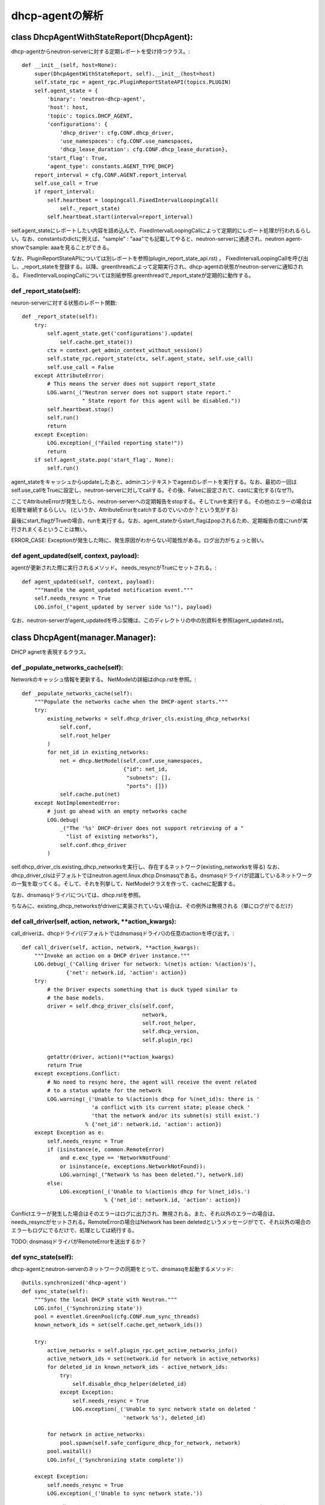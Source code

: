 ======================================================
dhcp-agentの解析
======================================================

class DhcpAgentWithStateReport(DhcpAgent):
===============================================

dhcp-agentからneutron-serverに対する定期レポートを受け持つクラス。::


    def __init__(self, host=None):
        super(DhcpAgentWithStateReport, self).__init__(host=host)
        self.state_rpc = agent_rpc.PluginReportStateAPI(topics.PLUGIN)
        self.agent_state = {
            'binary': 'neutron-dhcp-agent',
            'host': host,
            'topic': topics.DHCP_AGENT,
            'configurations': {
                'dhcp_driver': cfg.CONF.dhcp_driver,
                'use_namespaces': cfg.CONF.use_namespaces,
                'dhcp_lease_duration': cfg.CONF.dhcp_lease_duration},
            'start_flag': True,
            'agent_type': constants.AGENT_TYPE_DHCP}
        report_interval = cfg.CONF.AGENT.report_interval
        self.use_call = True
        if report_interval:
            self.heartbeat = loopingcall.FixedIntervalLoopingCall(
                self._report_state)
            self.heartbeat.start(interval=report_interval)

self.agent_stateにレポートしたい内容を詰め込んで、FixedIntervalLoopingCallによって定期的にレポート処理が行われるらしい。なお、constantsのdictに例えば、"sample" : "aaa"でも記載してやると、neutron-serverに通達され、neutron agent-showでsample: aaaを見ることができる。
 
なお、PluginReportStateAPIについては別レポートを参照(plugin_report_state_api.rst) 。
FixedIntervalLoopingCallを呼び出し、_report_stateを登録する。以降、greenthreadによって定期実行され、dhcp-agentの状態がneutron-serverに通知される。
FixedIntervalLoopingCallについては別紙参照.greenthreadで_report_stateが定期的に動作する。 


def _report_state(self):
------------------------------

neuron-serverに対する状態のレポート関数::

    def _report_state(self):
        try:
            self.agent_state.get('configurations').update(
                self.cache.get_state())
            ctx = context.get_admin_context_without_session()
            self.state_rpc.report_state(ctx, self.agent_state, self.use_call)
            self.use_call = False
        except AttributeError:
            # This means the server does not support report_state
            LOG.warn(_("Neutron server does not support state report."
                       " State report for this agent will be disabled."))
            self.heartbeat.stop()
            self.run()
            return
        except Exception:
            LOG.exception(_("Failed reporting state!"))
            return
        if self.agent_state.pop('start_flag', None):
            self.run()


agent_stateをキャッシュからupdateしたあと、adminコンテキストでagentのレポートを実行する。なお、最初の一回はself.use_callをTrueに設定し、neutron-serverに対してcallする。その後、Falseに設定されて、castに変化する(なぜ?)。

ここでAttributeErrorが発生したら、neutron-serverへの定期報告をstopする。そしてrunを実行する。その他のエラーの場合は処理を継続するらしい。
(というか、AttributeErrorをcatchするのでいいのか？という気がする)

最後にstart_flagがTrueの場合、runを実行する。なお、agent_stateからstart_flagはpopされるため、定期報告の度にrunが実行されまくるということは無い。

ERROR_CASE: Exceptionが発生した時に、発生原因がわからない可能性がある。ログ出力がちょっと弱い。


def agent_updated(self, context, payload):
----------------------------------------------

agentが更新された際に実行されるメソッド。
needs_resyncがTrueにセットされる。::


    def agent_updated(self, context, payload):
        """Handle the agent_updated notification event."""
        self.needs_resync = True
        LOG.info(_("agent_updated by server side %s!"), payload)

なお、neutron-serverがagent_updatedを呼ぶ契機は、このディレクトリの中の別資料を参照(agent_updated.rst)。

class DhcpAgent(manager.Manager):
=======================================

DHCP agnetを表現するクラス。

def _populate_networks_cache(self):
--------------------------------------

Networkのキャッシュ情報を更新する。
NetModelの詳細はdhcp.rstを参照。::


    def _populate_networks_cache(self):
        """Populate the networks cache when the DHCP-agent starts."""
        try:
            existing_networks = self.dhcp_driver_cls.existing_dhcp_networks(
                self.conf,
                self.root_helper
            )
            for net_id in existing_networks:
                net = dhcp.NetModel(self.conf.use_namespaces,
                                    {"id": net_id,
                                     "subnets": [],
                                     "ports": []})
                self.cache.put(net)
        except NotImplementedError:
            # just go ahead with an empty networks cache
            LOG.debug(
                _("The '%s' DHCP-driver does not support retrieving of a "
                  "list of existing networks"),
                self.conf.dhcp_driver
            )


self.dhcp_driver_cls.existing_dhcp_networksを実行し、存在するネットワーク(existing_networksを得る)
なお、dhcp_driver_clsはデフォルトではneutron.agent.linux.dhcp.Dnsmasqである。dnsmasqドライバが認識しているネットワークの一覧を取ってくる。そして、それを列挙して、NetModelクラスを作って、cacheに配置する。

なお、dnsmasqドライバについては、dhcp.rstを参照。

ちなみに、existing_dhcp_networksがdriverに実装されていない場合は、その例外は無視される（単にログがでるだけ）

def call_driver(self, action, network, **action_kwargs):
----------------------------------------------------------------

call_driverは、dhcpドライバ(デフォルトではdnsmasqドライバ)の任意のactionを呼び出す。::

    def call_driver(self, action, network, **action_kwargs):
        """Invoke an action on a DHCP driver instance."""
        LOG.debug(_('Calling driver for network: %(net)s action: %(action)s'),
                  {'net': network.id, 'action': action})
        try:
            # the Driver expects something that is duck typed similar to
            # the base models.
            driver = self.dhcp_driver_cls(self.conf,
                                          network,
                                          self.root_helper,
                                          self.dhcp_version,
                                          self.plugin_rpc)

            getattr(driver, action)(**action_kwargs)
            return True
        except exceptions.Conflict:
            # No need to resync here, the agent will receive the event related
            # to a status update for the network
            LOG.warning(_('Unable to %(action)s dhcp for %(net_id)s: there is '
                          'a conflict with its current state; please check '
                          'that the network and/or its subnet(s) still exist.')
                        % {'net_id': network.id, 'action': action})
        except Exception as e:
            self.needs_resync = True
            if (isinstance(e, common.RemoteError)
                and e.exc_type == 'NetworkNotFound'
                or isinstance(e, exceptions.NetworkNotFound)):
                LOG.warning(_("Network %s has been deleted."), network.id)
            else:
                LOG.exception(_('Unable to %(action)s dhcp for %(net_id)s.')
                              % {'net_id': network.id, 'action': action})

Conflictエラーが発生した場合はそのエラーはログに出力され、無視される。また、それ以外のエラーの場合は、needs_resyncがセットされる。RemoteErrorの場合はNetwork has been deletedというメッセージがでて、それ以外の場合のエラーもログにでるだけで、処理としては続行する。

TODO: dnsmasqドライバがRemoteErrorを送出するか？


def sync_state(self):
--------------------------

dhcp-agentとneutron-serverのネットワークの同期をとって、dnsmasqを起動するメソッド::


    @utils.synchronized('dhcp-agent')
    def sync_state(self):
        """Sync the local DHCP state with Neutron."""
        LOG.info(_('Synchronizing state'))
        pool = eventlet.GreenPool(cfg.CONF.num_sync_threads)
        known_network_ids = set(self.cache.get_network_ids())

        try:
            active_networks = self.plugin_rpc.get_active_networks_info()
            active_network_ids = set(network.id for network in active_networks)
            for deleted_id in known_network_ids - active_network_ids:
                try:
                    self.disable_dhcp_helper(deleted_id)
                except Exception:
                    self.needs_resync = True
                    LOG.exception(_('Unable to sync network state on deleted '
                                    'network %s'), deleted_id)

            for network in active_networks:
                pool.spawn(self.safe_configure_dhcp_for_network, network)
            pool.waitall()
            LOG.info(_('Synchronizing state complete'))

        except Exception:
            self.needs_resync = True
            LOG.exception(_('Unable to sync network state.'))

utils.synchronizedを使っており、これはdhcp-agnetというファイルロックを取る。つまり、同一サーバ内であれば、このメソッドは排他動作するってことになっている。

まず、このメソッドでは、最初にneutron-serverからアクティブなネットワークの一覧を取得する。そして、active_network_idsにそのIDの一覧を入れる。

known_network_ids(dnsmasqドライバが知っているネットワークのID)から、active_network_idsを引いたものが、消去すべきdnsmasqという結果になるので、for deletedのループでself.disable_dhcp_helperを呼び出してdnsmasqを消去する。

そして、active_networksについて、self.safe_configure_dhcp_for_networkを実行する。なお、eventletのスレッドを利用しているため、個々の処理については並行して行われるものと推測される。

[参考]
http://eventlet.net/doc/basic_usage.html

http://eventlet.net/doc/modules/greenpool.html#eventlet.greenpool.GreenPool


ERROR_CASE:これはパフォーマンスの問題が発生する。neutron-serverからすべてのアクティブなネットワークを取ってくる方式は、パフォーマンスに問題が発生する。known_network_idsをフィルター指定するなど、問い合わせに工夫をする必要がある。

def _periodic_resync_helper(self):
-------------------------------------

定期的にループして、needs_resyncが立っている場合はsync_stateを実行する::

    def _periodic_resync_helper(self):
        """Resync the dhcp state at the configured interval."""
        while True:
            eventlet.sleep(self.conf.resync_interval)
            if self.needs_resync:
                self.needs_resync = False
                self.sync_state()


def safe_get_network_info(self, network_id):
----------------------------------------------------

安全にネットワーク情報を取ってくるメソッド。ネットワーク情報の取得に失敗した場合は、needs_resyncを立てる。::

    def safe_get_network_info(self, network_id):
        try:
            network = self.plugin_rpc.get_network_info(network_id)
            if not network:
                LOG.warn(_('Network %s has been deleted.'), network_id)
            return network
        except Exception:
            self.needs_resync = True
            LOG.exception(_('Network %s info call failed.'), network_id)

def enable_dhcp_helper(self, network_id):
---------------------------------------------

self.safe_get_network_infoを実行して、得たnetwork_idを元に、self.configure_dhcp_for_networkを実行する。::

    def enable_dhcp_helper(self, network_id):
        """Enable DHCP for a network that meets enabling criteria."""
        network = self.safe_get_network_info(network_id)
        if network:
            self.configure_dhcp_for_network(network)


def safe_configure_dhcp_for_network(self, network):
------------------------------------------------------------

self.configure_dhcp_for_networkを実行するだけ。::

      def safe_configure_dhcp_for_network(self, network):
          try:
              self.configure_dhcp_for_network(network)
          except (exceptions.NetworkNotFound, RuntimeError):
              LOG.warn(_('Network %s may have been deleted and its resources '
                         'may have already been disposed.'), network.id)
  
def configure_dhcp_for_network(self, network):
------------------------------------------------------------

dhcp driver(デフォルトではdnsmasqドライバ)をのenableメソッドを呼び出す。call_driverのあと、enable_metadataがTrueであれば、metadata proxyを起動する様子。その後、キャッシュを更新する。

なお、dhcpサーバが起動する条件は結構あって、

1. network.admin_state_upがTrue
2. networkにsubnetが設定されている
3. subnetのenable_dhcpがTrue
4. subnetのip_versionが4

となる。コードは以下の通り。::

    def configure_dhcp_for_network(self, network):
        if not network.admin_state_up:
            return

        enable_metadata = self.dhcp_driver_cls.should_enable_metadata(
            self.conf, network)

        for subnet in network.subnets:
            if subnet.enable_dhcp and subnet.ip_version == 4:
                if self.call_driver('enable', network):
                    if self.conf.use_namespaces and enable_metadata:
                        self.enable_isolated_metadata_proxy(network)
                        enable_metadata = False  # Don't trigger twice
                    self.cache.put(network)
                break


def disable_dhcp_helper(self, network_id):
-----------------------------------------------

指定したnetworkのdhcp-serverを無効にするためのヘルパ関数::

    def disable_dhcp_helper(self, network_id):
        """Disable DHCP for a network known to the agent."""
        network = self.cache.get_network_by_id(network_id)
        if network:
            if (self.conf.use_namespaces and
                self.conf.enable_isolated_metadata):
                # NOTE(jschwarz): In the case where a network is deleted, all
                # the subnets and ports are deleted before this function is
                # called, so checking if 'should_enable_metadata' is True
                # for any subnet is false logic here.
                self.disable_isolated_metadata_proxy(network)
            if self.call_driver('disable', network):
                self.cache.remove(network)

まず、キャッシュからnetwork情報を得て、もし、ネットワークの情報が存在する場合、以下の処理を実行。
もし、network namespaceを使うかつ、metadata proxyが有効の場合は、指定されたネットワーク用のmetadata proxyを削除する。
次に、dhcpドライバのdisableを呼び出し、それが成功すれば、キャッシュから、指定されたnetworkの情報を削除する。


def refresh_dhcp_helper(self, network_id):
----------------------------------------------

dhcp-serverの更新の際に呼ばれる関数::

    def refresh_dhcp_helper(self, network_id):
        """Refresh or disable DHCP for a network depending on the current state
        of the network.
        """
        old_network = self.cache.get_network_by_id(network_id)
        if not old_network:
            # DHCP current not running for network.
            return self.enable_dhcp_helper(network_id)

        network = self.safe_get_network_info(network_id)
        if not network:
            return

        old_cidrs = set(s.cidr for s in old_network.subnets if s.enable_dhcp)
        new_cidrs = set(s.cidr for s in network.subnets if s.enable_dhcp)

        if new_cidrs and old_cidrs == new_cidrs:
            self.call_driver('reload_allocations', network)
            self.cache.put(network)
        elif new_cidrs:
            if self.call_driver('restart', network):
                self.cache.put(network)
        else:
            self.disable_dhcp_helper(network.id)

引数で指定されたnetwork(network_id)をキャッシュから取得し、もし、キャッシュに無い場合はdhcp-serverを作成してキャッシュにのせる。neutron-serverから引数で指定されたnetworkの情報を持ってきて、old_cidrsとnew_cidrsを比較。等しければdhcpドライバのreload_allocationsを呼び、違えば、restartを呼ぶ。それ以外は引数で指定されたnetworkのdhcpをdisableする。

ERROR_CASE: 異常系と呼べるかわからないが、引数で指定されたnetworkがサブネットが存在しない状態から、存在する状態に変化した際に、dhcp-serverが作られないのではないかと考える。そのようなケースにこの関数が呼ばれなければ問題ないと思うが。
->あとから気づいたが、create_network_endではrefresh_dhcp_helperは呼び出されないし、networkのサブネットが無い状態から存在する状態への遷移はsubnet_create_endが呼び出される。この時は、refresh_dhcp_helperが呼び出されるが、以下の部分が実行されるだけなので、問題ない。::

        old_network = self.cache.get_network_by_id(network_id)
        if not old_network:
            # DHCP current not running for network.
            return self.enable_dhcp_helper(network_id)

def network_create_end(self, context, payload):
------------------------------------------------------

networkの作成の終わりに呼び出される関数::

    @utils.synchronized('dhcp-agent')
    def network_create_end(self, context, payload):
        """Handle the network.create.end notification event."""
        network_id = payload['network']['id']
        self.enable_dhcp_helper(network_id)

これの呼び出し元は以下。
neutron/api/rpc/agentnotifiers/dhcp_rpc_agent_api.py:62:                    context, 'network_create_end',

_schedule_networkということで、スケジューラの何かのタイミング。networkのスケジューリングについては、scheduler/network/network.rstを参照。
TODO: scheduler/network/network.rstの編集

neutron/api/rpc/agentnotifiers/dhcp_rpc_agent_api.py:107:        cast_required = method != 'network_create_end'
notifyの延長で呼び出される。このnotifyの呼び出し元は以下。
"neutron/api/v2/base.py"の_send_dhcp_notificationの呼び出し元。

1. def update
2. def create(今回はここに該当するものと思われる)
3. def delete

neutron/api/rpc/agentnotifiers/dhcp_rpc_agent_api.py:148:        self._cast_message(context, 'network_create_end',

これは実際にagentのrpcを呼び出す箇所。

ERROR_CASE: サブネットが無いとdhcp-serverを創りださないくせに、network_endが定義されているのはなぜだろう

def network_update_end(self, context, payload):
---------------------------------------------------

ネットワークの更新の際に呼び出される関数::

    @utils.synchronized('dhcp-agent')
    def network_update_end(self, context, payload):
        """Handle the network.update.end notification event."""
        network_id = payload['network']['id']
        if payload['network']['admin_state_up']:
            self.enable_dhcp_helper(network_id)
        else:
            self.disable_dhcp_helper(network_id)


def network_delete_end(self, context, payload):
-------------------------------------------------

ネットワークの削除の際に呼び出される関数::

    @utils.synchronized('dhcp-agent')
    def network_delete_end(self, context, payload):
        """Handle the network.delete.end notification event."""
        self.disable_dhcp_helper(payload['network_id'])

def subnet_update_end(self, context, payload):
---------------------------------------------------

サブネットの更新時に呼び出される関数::

    @utils.synchronized('dhcp-agent')
    def subnet_update_end(self, context, payload):
        """Handle the subnet.update.end notification event."""
        network_id = payload['subnet']['network_id']
        self.refresh_dhcp_helper(network_id)

network_updateだと、admin_state_upがTrueの場合はself.enable_dhcp_helperが呼び出されていたが、subnet_update_endの場合は、self.refresh_dhcp_helperが呼び出される。

なお、subnet_update_endとsubnet_create_endは同じ定義である。

これの呼び出し元は以下。
"neutron/api/v2/base.py"の_send_dhcp_notificationの呼び出し元。

1. def update
2. def create
3. def delete

要するにnetworkと同じ。

def subnet_delete_end(self, context, payload):
-----------------------------------------------------

サブネットの削除時に呼び出される関数::

    @utils.synchronized('dhcp-agent')
    def subnet_delete_end(self, context, payload):
        """Handle the subnet.delete.end notification event."""
        subnet_id = payload['subnet_id']
        network = self.cache.get_network_by_subnet_id(subnet_id)
        if network:
            self.refresh_dhcp_helper(network.id)

def port_update_end(self, context, payload):
--------------------------------------------------

portのupdate時に呼び出される関数::

    @utils.synchronized('dhcp-agent')
    def port_update_end(self, context, payload):
        """Handle the port.update.end notification event."""
        updated_port = dhcp.DictModel(payload['port'])
        network = self.cache.get_network_by_id(updated_port.network_id)
        if network:
            self.cache.put_port(updated_port)
            self.call_driver('reload_allocations', network)

portに関連づくnetwork情報がキャッシュに存在する場合は、キャッシュにupdated_portが代入されたあと、driverのreload_allocationsが呼ばれる。
なお、port_update_endとport_create_endは同じ定義。

ERROR_CASE:networkに関連づくdhcpが何らかの理由により作成が失敗した場合は、port_update_endは何も起こらない。その後、sync_stateで復活すれば良いのだが、どうなるんだろう。configure_dhcp_for_networkでエラーが発生してもneeds_resyncフラグが立たないので、sync_stateは発生しない。

これの呼び出し元は以下。
"neutron/api/v2/base.py"の_send_dhcp_notificationの呼び出し元。

1. def update
2. def create
3. def delete

要するにnetworkと同じ。

def port_delete_end(self, context, payload):
--------------------------------------------------

portが削除された際に呼び出される関数::

    @utils.synchronized('dhcp-agent')
    def port_delete_end(self, context, payload):
        """Handle the port.delete.end notification event."""
        port = self.cache.get_port_by_id(payload['port_id'])
        if port:
            network = self.cache.get_network_by_id(port.network_id)
            self.cache.remove_port(port)
            self.call_driver('reload_allocations', network)

def enable_isolated_metadata_proxy(self, network):
--------------------------------------------------------

dhcp-serverのnetwork namespaceにmetadata proxyを起動する。::

    def enable_isolated_metadata_proxy(self, network):

        # The proxy might work for either a single network
        # or all the networks connected via a router
        # to the one passed as a parameter
        neutron_lookup_param = '--network_id=%s' % network.id
        # When the metadata network is enabled, the proxy might
        # be started for the router attached to the network
        if self.conf.enable_metadata_network:
            router_ports = [port for port in network.ports
                            if (port.device_owner ==
                                constants.DEVICE_OWNER_ROUTER_INTF)]
            if router_ports:
                # Multiple router ports should not be allowed
                if len(router_ports) > 1:
                    LOG.warning(_("%(port_num)d router ports found on the "
                                  "metadata access network. Only the port "
                                  "%(port_id)s, for router %(router_id)s "
                                  "will be considered"),
                                {'port_num': len(router_ports),
                                 'port_id': router_ports[0].id,
                                 'router_id': router_ports[0].device_id})
                neutron_lookup_param = ('--router_id=%s' %
                                        router_ports[0].device_id)

        def callback(pid_file):
            metadata_proxy_socket = cfg.CONF.metadata_proxy_socket
            proxy_cmd = ['neutron-ns-metadata-proxy',
                         '--pid_file=%s' % pid_file,
                         '--metadata_proxy_socket=%s' % metadata_proxy_socket,
                         neutron_lookup_param,
                         '--state_path=%s' % self.conf.state_path,
                         '--metadata_port=%d' % dhcp.METADATA_PORT]
            proxy_cmd.extend(config.get_log_args(
                cfg.CONF, 'neutron-ns-metadata-proxy-%s.log' % network.id))
            return proxy_cmd

        pm = external_process.ProcessManager(
            self.conf,
            network.id,
            self.root_helper,
            network.namespace)
        pm.enable(callback)


metadata proxyを起動する。もし、引数で指定されたnetworkにrouterが接続されていない場合、neutron_lookup_paramに"--network_id"を指定して、metadata proxyを起動する。routerが関連づいている場合は、neutron_lookup_paramに--router_idを指定して、起動する。なお、networkにrouterが複数関連づいている場合は、ログにwarningを吐き出す（謎）。

なお、ProcessManagerの詳細については、processmanager.rstを参照。
TODO: processmanager.rstの編集。

def disable_isolated_metadata_proxy(self, network):
---------------------------------------------------------

metadata proxy の削除を行う関数。::

    def disable_isolated_metadata_proxy(self, network):
        pm = external_process.ProcessManager(
            self.conf,
            network.id,
            self.root_helper,
            network.namespace)
        pm.disable()

class DhcpPluginApi(proxy.RpcProxy):
========================================  

dhcp-agentがneutron-serverのrpcを呼び出す際に使うクラス。
neutron-serverのRPC呼び出しが実装されている。
RPCのバージョンは1.1。
なお、以下のneutron-serverのRPCを呼び出す。 

なお、DhcpPluginApiの初期化は、DhcpAgentの__init__の以下で次のように行われている。::

        ctx = context.get_admin_context_without_session()
        self.plugin_rpc = DhcpPluginApi(topics.PLUGIN,
                                        ctx, self.conf.use_namespaces)

DhcpPluginApiはneutron-serverの以下のRPCを呼び出すメソッドが実装されている。

1. get_active_networks_info
2. get_network_info
3. get_dhcp_port
4. create_dhcp_port
5. update_dhcp_port
6. release_dhcp_port
7. release_port_fixed_ip(dhcp_agent.pyでは未使用)






